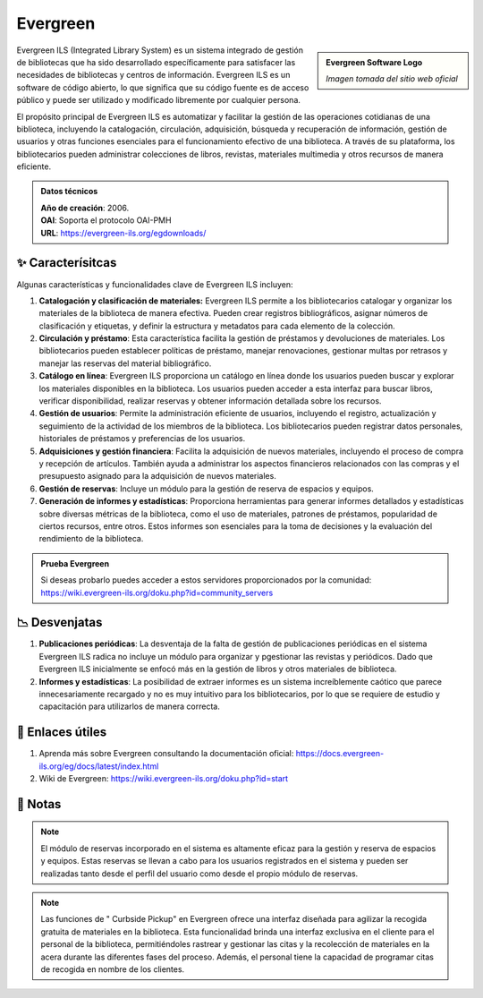 .. post:: Oct 13, 2023
   :tags: software, open source, catalogación
   :category: Sistema de Gestión Bibliotecaria
   :author: Luis Enrique Lescano Borrego
   :exclude:

   Evergreen ILS (Integrated Library System) es un sistema integrado de gestión de bibliotecas que ha sido desarrollado específicamente para satisfacer las necesidades de bibliotecas y centros de información...

**********
Evergreen
**********

.. admonition:: Evergreen Software Logo
    :class: sidebar tip

    .. image:: ../_static/images/evergreen.jpg
       :align: center
       :height: 200
       :width: 200

    *Imagen tomada del sitio web oficial*


Evergreen ILS (Integrated Library System) es un sistema integrado de gestión de bibliotecas que ha sido desarrollado específicamente para satisfacer las necesidades de bibliotecas y centros de información. Evergreen ILS es un software de código abierto, lo que significa que su código fuente es de acceso público y puede ser utilizado y modificado libremente por cualquier persona.

El propósito principal de Evergreen ILS es automatizar y facilitar la gestión de las operaciones cotidianas de una biblioteca, incluyendo la catalogación, circulación, adquisición, búsqueda y recuperación de información, gestión de usuarios y otras funciones esenciales para el funcionamiento efectivo de una biblioteca. A través de su plataforma, los bibliotecarios pueden administrar colecciones de libros, revistas, materiales multimedia y otros recursos de manera eficiente.

.. admonition:: Datos técnicos  
   :class: important

   | **Año de creación**: 2006. 
   | **OAI**: Soporta el protocolo OAI-PMH
   | **URL**: https://evergreen-ils.org/egdownloads/
 
======================
✨ Caracterísitcas
======================

Algunas características y funcionalidades clave de Evergreen ILS incluyen:

#. **Catalogación y clasificación de materiales:** Evergreen ILS permite a los bibliotecarios catalogar y organizar los materiales de la biblioteca de manera efectiva. Pueden crear registros bibliográficos, asignar números de clasificación y etiquetas, y definir la estructura y metadatos para cada elemento de la colección.
#. **Circulación y préstamo**: Esta característica facilita la gestión de préstamos y devoluciones de materiales. Los bibliotecarios pueden establecer políticas de préstamo, manejar renovaciones, gestionar multas por retrasos y manejar las reservas del material bibliográfico.
#. **Catálogo en línea**: Evergreen ILS proporciona un catálogo en línea donde los usuarios pueden buscar y explorar los materiales disponibles en la biblioteca. Los usuarios pueden acceder a esta interfaz para buscar libros, verificar disponibilidad, realizar reservas y obtener información detallada sobre los recursos.
#. **Gestión de usuarios**: Permite la administración eficiente de usuarios, incluyendo el registro, actualización y seguimiento de la actividad de los miembros de la biblioteca. Los bibliotecarios pueden registrar datos personales, historiales de préstamos y preferencias de los usuarios.
#. **Adquisiciones y gestión financiera**: Facilita la adquisición de nuevos materiales, incluyendo el proceso de compra y recepción de artículos. También ayuda a administrar los aspectos financieros relacionados con las compras y el presupuesto asignado para la adquisición de nuevos materiales.
#. **Gestión de reservas**: Incluye un módulo para la gestión de reserva de espacios y equipos.
#. **Generación de informes y estadísticas**: Proporciona herramientas para generar informes detallados y estadísticas sobre diversas métricas de la biblioteca, como el uso de materiales, patrones de préstamos, popularidad de ciertos recursos, entre otros. Estos informes son esenciales para la toma de decisiones y la evaluación del rendimiento de la biblioteca.

.. admonition:: Prueba Evergreen  
   :class: tip

   Si deseas probarlo puedes acceder a estos servidores proporcionados por la comunidad: https://wiki.evergreen-ils.org/doku.php?id=community_servers

======================
📉 Desvenjatas
======================

#. **Publicaciones periódicas**: La desventaja de la falta de gestión de publicaciones periódicas en el sistema Evergreen ILS radica no incluye un módulo para organizar y pgestionar las revistas y periódicos. Dado que Evergreen ILS inicialmente se enfocó más en la gestión de libros y otros materiales de biblioteca.
#. **Informes y estadísticas**: La posibilidad de extraer informes es un sistema increíblemente caótico que parece innecesariamente recargado y no es muy intuitivo para los bibliotecarios, por lo que se requiere de estudio y capacitación para utilizarlos de manera correcta.

======================
🔗 Enlaces útiles
======================

#. Aprenda más sobre Evergreen consultando la documentación oficial: https://docs.evergreen-ils.org/eg/docs/latest/index.html
#. Wiki de Evergreen: https://wiki.evergreen-ils.org/doku.php?id=start


======================
📝 Notas
======================
.. note:: 
   El módulo de reservas incorporado en el sistema es altamente eficaz para la gestión y reserva de espacios y equipos. Estas reservas se llevan a cabo para los usuarios registrados en el sistema y pueden ser realizadas tanto desde el perfil del usuario como desde el propio módulo de reservas.

.. note:: 
   Las funciones de " Curbside Pickup" en Evergreen ofrece una interfaz diseñada para agilizar la recogida gratuita de materiales en la biblioteca. Esta funcionalidad brinda una interfaz exclusiva en el cliente para el personal de la biblioteca, permitiéndoles rastrear y gestionar las citas y la recolección de materiales en la acera durante las diferentes fases del proceso. Además, el personal tiene la capacidad de programar citas de recogida en nombre de los clientes.